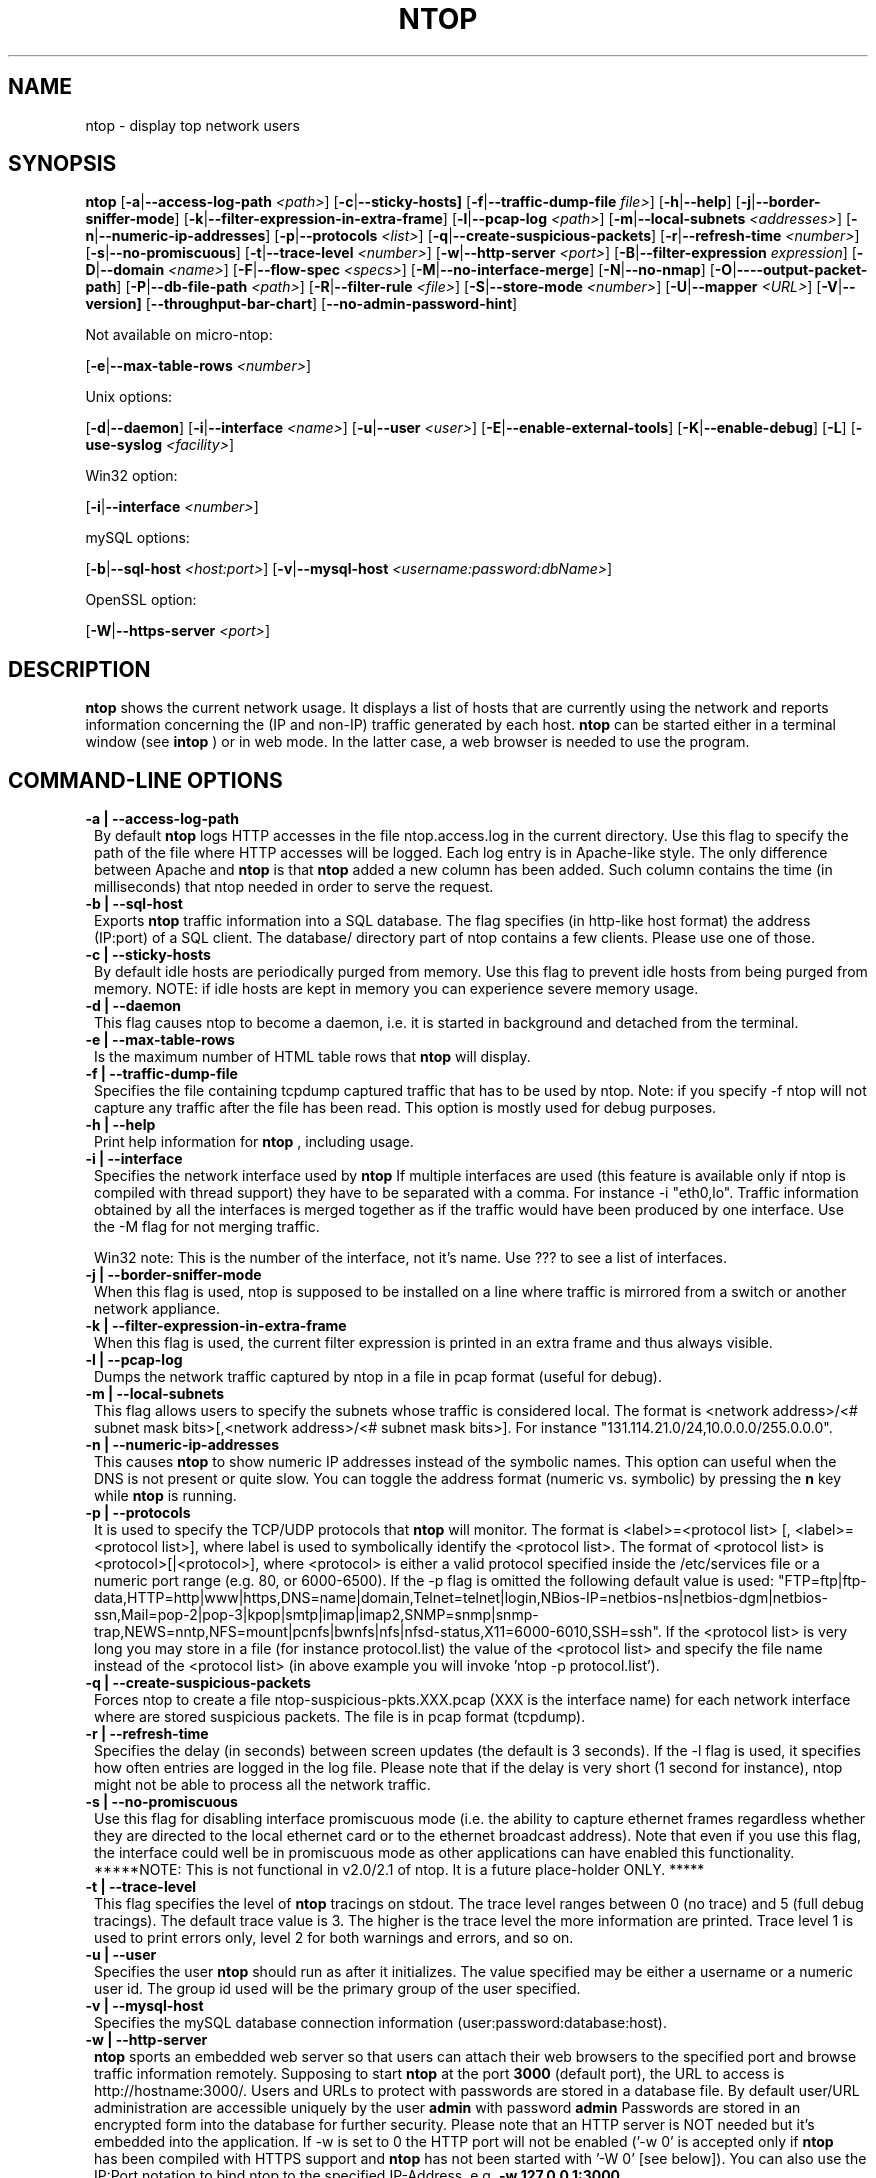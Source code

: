 .\" This file Copyright 1998-2002 Luca Deri <deri@ntop.org>
.\"
.
.de It
.TP 1.2
.B "\\$1 "
..
.de It2
.TP 1.2
.B "\\$1 | \\$2"
..
.TH NTOP 8 "March 2002"
.SH NAME
ntop \- display top network users
.SH SYNOPSIS
.B ntop
.RB [ -a | --access-log-path
.IR <path> ]
.RB [ -c | --sticky-hosts]
.RB [ -f | --traffic-dump-file
.IR file> ]
.RB [ -h | --help ]
.RB [ -j | --border-sniffer-mode ]
.RB [ -k | --filter-expression-in-extra-frame ]
.RB [ -l | --pcap-log 
.IR <path> ]
.RB [ -m | --local-subnets
.IR <addresses> ]
.RB [ -n | --numeric-ip-addresses ]
.RB [ -p | --protocols
.IR <list> ]
.RB [ -q | --create-suspicious-packets ]
.RB [ -r | --refresh-time 
.IR <number> ]
.RB [ -s | --no-promiscuous ]
.RB [ -t | --trace-level 
.IR <number> ]
.RB [ -w | --http-server
.IR <port> ]
.RB [ -B | --filter-expression
.IR "expression" ]
.RB [ -D | --domain 
.IR <name> ]
.RB [ -F | --flow-spec
.IR <specs> ]
.RB [ -M | --no-interface-merge ]
.RB [ -N | --no-nmap ]
.RB [ -O | ----output-packet-path ]
.RB [ -P | --db-file-path
.IR <path> ]
.RB [ -R | --filter-rule
.IR <file> ]
.RB [ -S | --store-mode
.IR <number> ]
.RB [ -U | --mapper 
.IR <URL> ]
.RB [ -V | --version]
.RB [ --throughput-bar-chart ]
.RB [ --no-admin-password-hint ]

Not available on micro-ntop:

.RB [ -e | --max-table-rows
.IR <number> ]
.BR

Unix options:

.RB [ -d | --daemon ]
.RB [ -i | --interface
.IR <name> ]
.RB [ -u | --user 
.IR <user> ]
.RB [ -E | --enable-external-tools ]
.RB [ -K | --enable-debug ]
.RB [ -L ]
.RB [ -use-syslog
.IR <facility> ]

Win32 option:

.RB [ -i | --interface
.IR <number> ]

mySQL options:

.RB [ -b | --sql-host
.IR <host:port> ]
.RB [ -v | --mysql-host
.IR <username:password:dbName> ]

OpenSSL option:

.RB [ -W | --https-server
.IR <port> ]

.SH DESCRIPTION
.B ntop
shows the current network usage. It displays a list of hosts that are
currently using the network and reports information concerning the (IP and non-IP) 
traffic generated by each host. 
.B ntop
can be started either in a terminal window (see
.B intop
) or in
web mode. In the latter case, a web browser is needed to use the
program. 

.PP
.SH "COMMAND\-LINE OPTIONS"

.It2 -a --access-log-path
By default 
.B ntop
logs HTTP accesses in the file ntop.access.log in the current directory. Use this flag to specify the path of the file where HTTP accesses will be logged. Each log entry is in Apache-like style. The only difference between Apache and 
.B ntop
is that
.B ntop
added a new column has been added. Such column contains the time (in milliseconds) that ntop needed in order to serve the request. 

.It2 -b --sql-host
Exports
.B ntop
traffic information into a SQL database. The flag specifies (in http-like host format) the address (IP:port) of a SQL client. The database/ directory part of ntop contains a few clients. Please use one of those.

.It2 -c --sticky-hosts
By default idle hosts are periodically purged from memory. Use this flag to prevent idle hosts from being purged from memory. NOTE: if idle hosts are kept in memory you can experience severe memory usage.

.It2 -d --daemon
This flag causes ntop to become a daemon, i.e. it is started in background and detached from the terminal.

.It2 -e --max-table-rows
Is the maximum number of HTML table rows that
.B ntop
will display. 

.It2 -f --traffic-dump-file
Specifies the file containing tcpdump captured traffic that has to be used by ntop. Note: if you specify -f ntop will not capture any traffic after the file has been read. This option is mostly used for debug purposes.

.It2 -h --help
Print help information for 
.B ntop
, including usage.

.It2 -i --interface 
Specifies the network interface used by
.B ntop
If multiple interfaces are used (this feature is available only if ntop is compiled with thread support) they have to be separated with a comma. For instance -i "eth0,lo". Traffic information obtained by all the interfaces is merged together as if the traffic would have been produced by one interface. Use the -M flag for not merging traffic.

Win32 note: This is the number of the interface, not it's name. Use ??? to see a list of interfaces.

.It2 -j --border-sniffer-mode
When this flag is used, ntop is supposed to be installed on a line where traffic is mirrored from a switch or another network appliance.

.It2 -k --filter-expression-in-extra-frame
When this flag is used, the current filter expression is printed in an extra frame and thus always visible.

.It2 -l --pcap-log
Dumps the network traffic captured by ntop in a file in pcap format (useful for debug).

.It2 -m --local-subnets
This flag allows users to specify the subnets whose traffic is considered local. The format is <network address>/<# subnet mask bits>[,<network address>/<# subnet mask bits>]. For instance "131.114.21.0/24,10.0.0.0/255.0.0.0".

.It2 -n --numeric-ip-addresses
This causes
.B ntop
to show numeric IP addresses instead of the symbolic names. This option can useful 
when the DNS is not present or quite slow.  You can toggle the address format 
(numeric vs. symbolic) by pressing the
.B n
key while 
.B ntop
is running.

.It2 -p --protocols
It is used to specify the TCP/UDP protocols that
.B ntop
will monitor. The format is <label>=<protocol list> [, <label>=<protocol list>], where
label is used to symbolically identify the <protocol list>. The format of <protocol list>
is <protocol>[|<protocol>], where <protocol> is either a valid protocol specified inside the
/etc/services file or a numeric port range (e.g. 80, or 6000-6500). If the -p flag is omitted the following 
default value is used: "FTP=ftp|ftp-data,HTTP=http|www|https,DNS=name|domain,Telnet=telnet|login,NBios-IP=netbios-ns|netbios-dgm|netbios-ssn,Mail=pop-2|pop-3|kpop|smtp|imap|imap2,SNMP=snmp|snmp-trap,NEWS=nntp,NFS=mount|pcnfs|bwnfs|nfs|nfsd-status,X11=6000-6010,SSH=ssh". If the <protocol list> is very long you may store in a file (for instance protocol.list) the value of the <protocol list> and specify the file name instead of the <protocol list> (in above example you will invoke 'ntop -p protocol.list').

.It2 -q --create-suspicious-packets
Forces ntop to create a file ntop-suspicious-pkts.XXX.pcap (XXX is the interface name) for each network interface where are stored suspicious packets. The file is in pcap format (tcpdump).

.It2 -r --refresh-time
Specifies the delay (in seconds) between screen updates (the default is 3 seconds). If the -l flag is used, it specifies how often entries are logged in the log file. Please
note that if the delay is very short (1 second for instance), ntop might not
be able to process all the network traffic.

.It2 -s --no-promiscuous
Use this flag for disabling interface promiscuous mode (i.e. the ability to capture ethernet frames regardless whether they are directed to the local ethernet card or to the ethernet broadcast address). Note that even if you use this flag, the interface could well be in  promiscuous mode as other applications can have enabled this functionality.
*****NOTE: This is not functional in v2.0/2.1 of ntop.  It is a future place-holder ONLY. *****

.It2 -t --trace-level
This flag specifies the level of
.B ntop
tracings on stdout. The trace level ranges between 0 (no trace) and 5 (full debug tracings). The default trace value is 3. The higher is the trace level the more information are printed. Trace level 1 is used to print errors only, level 2 for both warnings and errors, and so on. 

.It2 -u --user
Specifies the user
.B ntop
should run as after it initializes. The value specified may be either a
username or a numeric user id. The group id used will be the primary group of
the user specified.

.It2 -v --mysql-host
Specifies the mySQL database connection information (user:password:database:host).

.It2 -w --http-server
.B ntop
sports an embedded web server so that users can attach their web browsers to the specified port and browse 
traffic information remotely. Supposing to start
.B ntop
at the port 
.B 3000 
(default port), the URL to access is
http://hostname:3000/. Users and URLs to protect with passwords are
stored in a database file. By default user/URL administration
are accessible uniquely by the user 
.B admin
with password
.B admin
. Users can modify/add/delete users/URLs using ntop itself. 
Passwords are stored in an encrypted form into the database for
further security. Please note that an HTTP server is NOT
needed but it's embedded into the application. If -w is set to 0 the HTTP port will not be enabled ('-w 0' is accepted only if 
.B ntop
 has been compiled with HTTPS support and 
.B ntop 
has not been started with '-W 0' [see below]).
You can also use the IP:Port notation to bind ntop to the specified IP-Address, e.g.
.B -w 127.0.0.1:3000
.

.It2 -A --set-admin-password
. This flag is used to start ntop, set the admin password and quit. It is quite useful for installers that may need to set the password for the admin user.

.It2 -B --filter-expression
.B ntop
, similar to what tcpdump does, allows users to specify an expression
that restricts the type of traffic handled by
.B ntop
hence to select only the traffic of interest. For instance, suppose to
be interested only in the traffic generated/received by the host
jake.unipi.it. 
.B ntop
can then be started with the following filter: 'ntop src host jake.unipi.it 
or dst host jake.unipi.it'. See the
.B tcpdump
man page for further information about this topic.

.It2 -D --domain
This identifies the local domain suffix, e.g. ntop.org, if
.B ntop
is having difficulty determining it from the interface.

.It2 -E --enable-external-tools
By default ntop does not take advance of lsof/nmap even if present. Use this flag if you want make ntop aware of such tools (if present).

.It2 -F --flow-spec
It is used to specify network flows similar to more powerful applications such as NeTraMet. A flow is a stream of captured packets that match a specified rule. The format is <flow-label>='<matching expression>'[,<flow-label>='<matching expression>'], where the label is used to symbolically identify the flow specified by the expression. The expression format is specified in the appendix. If an expression is specified, then the information concerning flows can be accessed following the HTML link named 'List NetFlows'.
For instance suppose to define two flows with the following expression "LucaHosts='host jake.unipi.it or host pisanino.unipi.it',GatewayRoutedPkts='gateway gateway.unipi.it'". All the traffic sent/received by hosts jake.unipi.it or pisanino.unipi.it is collected by
.B ntop
and added to the LucaHosts flow, whereas all the packet routed by the gateway gateway.unipi.it are added to the GatewayRoutedPkts flow. If the flows list is very long you may store in a file (for instance flows.list) the list of flows and specify the file name instead of the flows list (in above example you will invoke 'ntop -F flows.list').

.It2 -K --enable-debug
Use this flag to simplify application debug.  It does three things:
1. Does not fork() on the "read only" html pages.
2. Displays mutex values on the configuration (info.html) page.
3. (If available - glibc/gcc) Activates an automated backtrace on application errors.

.It -L
Use this flag for using the syslog instead of stdout. Please note that if ntop (ever) forks a child, in any case the syslog will be used for this child.

.It --use-syslog=facility
Use this flag for using the syslog instead of stdout. The parameter value indicates the facility (e.g. daemon, security) to be used for logging.  Please note that if ntop (ever) forks a child, in any case the syslog will be used for this child.

.It2 -M --no-interface-merge
Forces ntop not to merge network interfaces together. This means that ntop will collect statistics for each interface and will not merge data together.

.It2 -N --no-nmap
Forces ntop not to use nmap (if it is installed).

.It2 -O --output-packet-path
Base path for the ntop-suspicious-pkts.XXX.pcap and normal packet log file (tcpdump). If the base
path is a directory you have to append a / to the string for this to work fine.

.It2 -P --db-file-path
This allows to specify where db-files are searched or created (default "."). In addition DBPATH/html is added to the searchlist for the WEB-files

.It2 -S --store-mode
Use this flag for telling ntop to save information about host traffic on shutdown. Valid values are: 0 = don't store hosts, 1 = store all hosts, 2 = store only local hosts. This flag allows ntop not to loose traffic stats across multiple ntop sessions. Please note that information about TCP session is (obviously) lost.

.It2 -U --mapper
It specifies the UTR of the mapper.pl utility (it's part of the ntop distribution [see www/Perl/mapper.pl]) for displaying host location. If you don't want to install a mapper use http://jake.ntop.org/cgi-bin/mapper.pl

.It2 -V --version
Prints 
.B ntop 
version information and then exits.

.It2 -W --https-server
If 
.B ntop
has been compiled with HTTPS support (via OpenSSL), this flag can be used to set the HTTPS port (default 
.B 3001
). If the user specifies '-W 0', HTTPS support is disabled. Some examples: 1. 
.B ntop -w 80 -W 443 
(both HTTP and HTTPS have been enabled at their default ports) 2. 
.B ntop -w 0 -W 443 
(HTTP disabled, HTTPS enabled at the default port).
You can also use the IP:Port notation to bind ntop to the specified IP-Address, e.g.
.B -w 127.0.0.1:3001
.

.It --throughput-bar-chart
Format the throughput charts with bars instead of as an area chart.

.It --no-admin-password-hint
Supppresses the hint about the (default) admin password in the dialog boxes.

.SH "WEB VIEWS"
While
.B ntop
is running, multiple users can access the traffic information using conventional web browsers. The main HTML page, is divided is two frames. The left frame allows users to select the traffic view that will be displayed in the right frame. Available sections are: sort traffic by data sent, sort traffic by data received, traffic statistics, active hosts list, remote to local (i.e. inside the subnet defined for the network board from which the program is currently sniffing) IP traffic, local to remote IP traffic, local to local IP traffic, list of active TCP sessions, IP protocol distribution statistics, IP protocol usage, IP traffic matrix.

.SH NOTES
.B ntop
requires a number of external tools.  Other tools are optional, but add to the program's capabilities.


Operating system header files and the Gnu gcc compiler and glibc libraries (http://www.gnu.org), including the glibc development libraries.  

Required libraries include (see the output of ./configure for a fuller listing) Posix threads, ncrypt, readline and:

.B libpcap
from http://www.tcpdump.org/ (The Win32 version makes use of
.B libpcap for Win32
which may be downloaded from http://www.netgroup.polito.it/WinPcap/install/).

.B gdb
from http://www.gnu.org/software/gdbm/gdbm.html

Optional libraries include:

The 
.B gdchart
library, available at http://www.fred.net/brv/chart/.
.

The
.B gd
library, for the creation of gif files, available at http://www.boutell.com/gd/ (included with gdchart).
.

The
.B libpng
library, for the creation of png files, available at 
.

.B mySQL
available at http://www.mysql.com/

.B openSSL
from the OpenSSL project, if an https:// server is desired, available at http://www.openssl.org.
.

The sflow Plugin is courtesy of and supported by InMon Corporation, http://www.inmon.com/sflowTools.htm.

Options tools - which
.B ntop
will utilize if available - include
.B nmap (http://www.insecure.org)
and
.B lsof (ftp://vic.cc.purdue.edu/pub/tools/unix/lsof/README).

.SH "SEE ALSO"
.BR intop (1),
.BR top (1),
.BR tcpdump (8).
.
.
.SH AUTHOR
Please send bug reports to the ntop mailing list <ntop@ntop.org>.
Please code patched to <patch@ntop.org>.
ntop's author is Luca Deri and can be reached at deri@ntop.org.
Tool locations are current as of February 2002 - please send email to report new locations or dead links.
